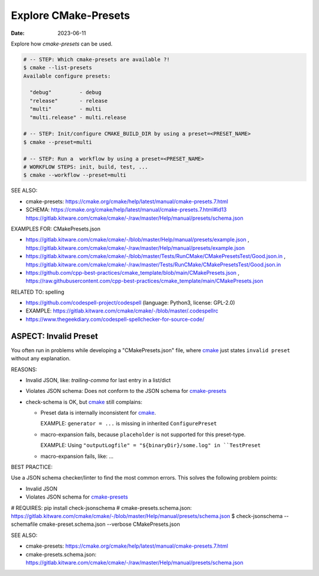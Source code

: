 Explore CMake-Presets
===============================================================================

:Date: 2023-06-11

Explore how `cmake-presets` can be used.

.. code:: bash

    # -- STEP: Which cmake-presets are available ?!
    $ cmake --list-presets
    Available configure presets:

      "debug"         - debug
      "release"       - release
      "multi"         - multi
      "multi.release" - multi.release

    # -- STEP: Init/configure CMAKE_BUILD_DIR by using a preset=<PRESET_NAME>
    $ cmake --preset=multi

    # -- STEP: Run a  workflow by using a preset=<PRESET_NAME>
    # WORKFLOW STEPS: init, build, test, ...
    $ cmake --workflow --preset=multi

SEE ALSO:

* cmake-presets: https://cmake.org/cmake/help/latest/manual/cmake-presets.7.html
* SCHEMA: https://cmake.org/cmake/help/latest/manual/cmake-presets.7.html#id13
  https://gitlab.kitware.com/cmake/cmake/-/raw/master/Help/manual/presets/schema.json

.. _cmake: https://cmake.org
.. _cmake-presets: https://cmake.org/cmake/help/latest/manual/cmake-presets.7.html
.. _cmake-presets.schema.json: https://gitlab.kitware.com/cmake/cmake/-/raw/master/Help/manual/presets/schema.json

EXAMPLES FOR: CMakePresets.json

* https://gitlab.kitware.com/cmake/cmake/-/blob/master/Help/manual/presets/example.json ,
  https://gitlab.kitware.com/cmake/cmake/-/raw/master/Help/manual/presets/example.json

* https://gitlab.kitware.com/cmake/cmake/-/blob/master/Tests/RunCMake/CMakePresetsTest/Good.json.in ,
  https://gitlab.kitware.com/cmake/cmake/-/raw/master/Tests/RunCMake/CMakePresetsTest/Good.json.in

* https://github.com/cpp-best-practices/cmake_template/blob/main/CMakePresets.json ,
  https://raw.githubusercontent.com/cpp-best-practices/cmake_template/main/CMakePresets.json

RELATED TO: spelling

* https://github.com/codespell-project/codespell  (language: Python3, license: GPL-2.0)
* EXAMPLE: https://gitlab.kitware.com/cmake/cmake/-/blob/master/.codespellrc
* https://www.thegeekdiary.com/codespell-spellchecker-for-source-code/


ASPECT: Invalid Preset
-------------------------------------------------------------------------------

You often run in problems while developing a "CMakePresets.json" file,
where `cmake`_ just states ``invalid preset`` without any explanation.

REASONS:

* Invalid JSON, like: `trailing-comma` for last entry in a list/dict
* Violates JSON schema: Does not conform to the JSON schema for `cmake-presets`_
* check-schema is OK, but `cmake`_ still complains:

  - Preset data is internally inconsistent for `cmake`_.

    EXAMPLE: ``generator = ...`` is missing in inherited ``ConfigurePreset``

  - macro-expansion fails,
    because ``placeholder`` is not supported for this preset-type.

    EXAMPLE: Using ``"outputLogfile" = "${binaryDir}/some.log" in ``TestPreset``

  - macro-expansion fails, like: ...


BEST PRACTICE:

Use a JSON schema checker/linter to find the most common errors.
This solves the following problem points:

* Invalid JSON
* Violates JSON schema for `cmake-presets`_

.. code:: bash

# REQUIRES: pip install check-jsonschema
# cmake-presets.schema.json: https://gitlab.kitware.com/cmake/cmake/-/blob/master/Help/manual/presets/schema.json
$ check-jsonschema --schemafile cmake-preset.schema.json --verbose CMakePresets.json

SEE ALSO:

* cmake-presets: https://cmake.org/cmake/help/latest/manual/cmake-presets.7.html
* cmake-presets.schema.json:
  https://gitlab.kitware.com/cmake/cmake/-/raw/master/Help/manual/presets/schema.json
